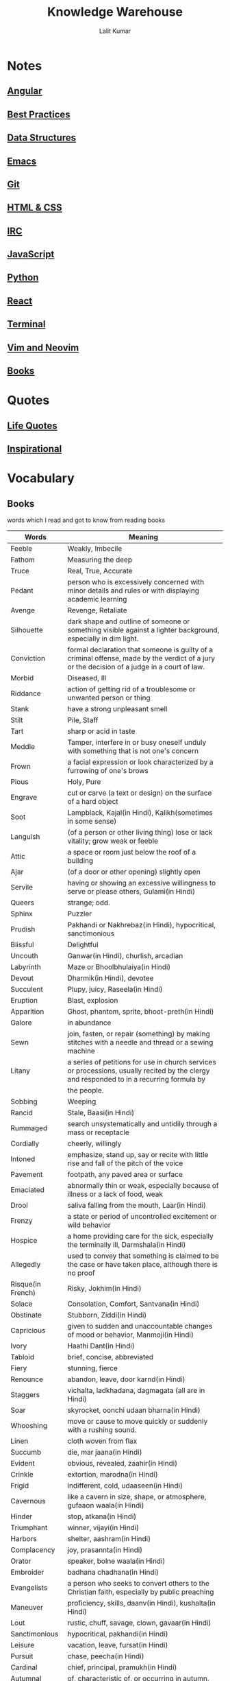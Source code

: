 #+TITLE: Knowledge Warehouse
#+AUTHOR: Lalit Kumar
#+EMAIL: lalitkumar.meena.lk@gmail.com
#+OPTIONS: toc:nil

* Notes
** [[file:angular.org][Angular]]
** [[file:best_practices.org][Best Practices]]
** [[file:data_structure.org][Data Structures]]
** [[file:emacs.org][Emacs]]
** [[file:git.org][Git]]
** [[file:html_css.org][HTML & CSS]]
** [[file:irc.org][IRC]]
** [[file:javascript.org][JavaScript]]
** [[file:python.org][Python]]
** [[file:react.org][React]]
** [[file:terminal.org][Terminal]]
** [[file:vim.org][Vim and Neovim]]
** [[file:books.org][Books]]

* Quotes
** [[file:~/data/Github/dNotes/quotes/life.org][Life Quotes]]
** [[file:~/data/Github/dNotes/quotes/inspirational.org][Inspirational]]

* Vocabulary
** Books
words which I read and got to know from reading books

| Words             | Meaning                                                                                                                                      |
|-------------------+----------------------------------------------------------------------------------------------------------------------------------------------|
| Feeble            | Weakly, Imbecile                                                                                                                             |
| Fathom            | Measuring the deep                                                                                                                           |
| Truce             | Real, True, Accurate                                                                                                                         |
| Pedant            | person who is excessively concerned with minor details and rules or with displaying academic learning                                        |
| Avenge            | Revenge, Retaliate                                                                                                                           |
| Silhouette        | dark shape and outline of someone or something visible against a lighter background, especially in dim light.                                |
| Conviction        | formal declaration that someone is guilty of a criminal offense, made by the verdict of a jury or the decision of a judge in a court of law. |
| Morbid            | Diseased, Ill                                                                                                                                |
| Riddance          | action of getting rid of a troublesome or unwanted person or thing                                                                           |
| Stank             | have a strong unpleasant smell                                                                                                               |
| Stilt             | Pile, Staff                                                                                                                                  |
| Tart              | sharp or acid in taste                                                                                                                       |
| Meddle            | Tamper, interfere in or busy oneself unduly with something that is not one's concern                                                         |
| Frown             | a facial expression or look characterized by a furrowing of one's brows                                                                      |
| Pious             | Holy, Pure                                                                                                                                   |
| Engrave           | cut or carve (a text or design) on the surface of a hard object                                                                              |
| Soot              | Lampblack, Kajal(in Hindi), Kalikh(sometimes in some sense)                                                                                  |
| Languish          | (of a person or other living thing) lose or lack vitality; grow weak or feeble                                                               |
| Attic             | a space or room just below the roof of a building                                                                                            |
| Ajar              | (of a door or other opening) slightly open                                                                                                   |
| Servile           | having or showing an excessive willingness to serve or please others, Gulami(in Hindi)                                                       |
| Queers            | strange; odd.                                                                                                                                |
| Sphinx            | Puzzler                                                                                                                                      |
| Prudish           | Pakhandi or Nakhrebaz(in Hindi), hypocritical, sanctimonious                                                                                 |
| Blissful          | Delightful                                                                                                                                   |
| Uncouth           | Ganwar(in Hindi), churlish, arcadian                                                                                                         |
| Labyrinth         | Maze or Bhoolbhulaiya(in Hindi)                                                                                                              |
| Devout            | Dharmik(in Hindi), devotee                                                                                                                   |
| Succulent         | Plupy, juicy, Raseela(in Hindi)                                                                                                              |
| Eruption          | Blast, explosion                                                                                                                             |
| Apparition        | Ghost, phantom, sprite, bhoot-preth(in Hindi)                                                                                                |
| Galore            | in abundance                                                                                                                                 |
| Sewn              | join, fasten, or repair (something) by making stitches with a needle and thread or a sewing machine                                          |
| Litany            | a series of petitions for use in church services or processions, usually recited by the clergy and responded to in a recurring formula by    |
|                   | the people.                                                                                                                                  |
| Sobbing           | Weeping                                                                                                                                      |
| Rancid            | Stale, Baasi(in Hindi)                                                                                                                       |
| Rummaged          | search unsystematically and untidily through a mass or receptacle                                                                            |
| Cordially         | cheerly, willingly                                                                                                                           |
| Intoned           | emphasize, stand up, say or recite with little rise and fall of the pitch of the voice                                                       |
| Pavement          | footpath, any paved area or surface                                                                                                          |
| Emaciated         | abnormally thin or weak, especially because of illness or a lack of food, weak                                                               |
| Drool             | saliva falling from the mouth, Laar(in Hindi)                                                                                                |
| Frenzy            | a state or period of uncontrolled excitement or wild behavior                                                                                |
| Hospice           | a home providing care for the sick, especially the terminally ill, Darmshala(in Hindi)                                                       |
| Allegedly         | used to convey that something is claimed to be the case or have taken place, although there is no proof                                      |
| Risque(in French) | Risky, Jokhim(in Hindi)                                                                                                                      |
| Solace            | Consolation, Comfort, Santvana(in Hindi)                                                                                                     |
| Obstinate         | Stubborn, Ziddi(in Hindi)                                                                                                                    |
| Capricious        | given to sudden and unaccountable changes of mood or behavior, Manmoji(in Hindi)                                                             |
| Ivory             | Haathi Dant(in Hindi)                                                                                                                        |
| Tabloid           | brief, concise, abbreviated                                                                                                                  |
| Fiery             | stunning, fierce                                                                                                                             |
| Renounce          | abandon, leave, door karnd(in Hindi)                                                                                                         |
| Staggers          | vichalta, ladkhadana, dagmagata (all are in Hindi)                                                                                           |
| Soar              | skyrocket, oonchi udaan bharna(in Hindi)                                                                                                     |
| Whooshing         | move or cause to move quickly or suddenly with a rushing sound.                                                                              |
| Linen             | cloth woven from flax                                                                                                                        |
| Succumb           | die, mar jaana(in Hindi)                                                                                                                     |
| Evident           | obvious, revealed, zaahir(in Hindi)                                                                                                          |
| Crinkle           | extortion, marodna(in Hindi)                                                                                                                 |
| Frigid            | indifferent, cold, udaaseen(in Hindi)                                                                                                        |
| Cavernous         | like a cavern in size, shape, or atmosphere, gufaaon waala(in Hindi)                                                                         |
| Hinder            | stop, atkana(in Hindi)                                                                                                                       |
| Triumphant        | winner, vijayi(in Hindi)                                                                                                                     |
| Harbors           | shelter, aashram(in Hindi)                                                                                                                   |
| Complacency       | joy, prasannta(in Hindi)                                                                                                                     |
| Orator            | speaker, bolne waala(in Hindi)                                                                                                               |
| Embroider         | badhana chadhana(in Hindi)                                                                                                                   |
| Evangelists       | a person who seeks to convert others to the Christian faith, especially by public preaching                                                  |
| Maneuver          | proficiency, skills, daanv(in Hindi), kushalta(in Hindi)                                                                                     |
| Lout              | rustic, chuff, savage, clown, gavaar(in Hindi)                                                                                               |
| Sanctimonious     | hypocritical, pakhandi(in Hindi)                                                                                                             |
| Leisure           | vacation, leave, fursat(in Hindi)                                                                                                            |
| Pursuit           | chase, peecha(in Hindi)                                                                                                                      |
| Cardinal          | chief, principal, pramukh(in Hindi)                                                                                                          |
| Autumnal          | of, characteristic of, or occurring in autumn.                                                                                               |
| Meekly            | peacefully, tenderly, narmi(in Hindi)                                                                                                        |
| Feigned           | simulated or pretended; insincere, bahane ka(in Hindi)                                                                                       |
| Moan              | a long, low sound made by a person expressing physical or mental suffering or sexual pleasure, karahat(in Hindi)                             |
| Pricks            | suffering, pain, chubhan or peeda(in Hindi)                                                                                                  |
| Tread             | move, motion, speed, paav rakhna or chalna(in Hindi)                                                                                         |
| Emanated          | (of something abstract but perceptible) issue or spread out from (a source)                                                                  |
| Stench            | a strong and very unpleasant smell, badboo(in Hindi)                                                                                         |
| Perpetual         | continuous, nonstop, lagataar(in Hindi)                                                                                                      |
| Gloom             | sadness, udaasi(in Hindi)                                                                                                                    |
| Propped           | position something underneath (someone or something) for support                                                                             |
| Pittance          | a very small or inadequate amount of money paid to someone as an allowance or wage, daan(in Hindi)                                           |
| Envy              | jealousy, jalan(in Hindi)                                                                                                                    |
| Malice            | the intention or desire to do evil; ill will                                                                                                 |
| Sceptical         | not easily convinced; having doubts or reservations, uljhan mein(in Hindi)                                                                   |

** Words From TV Series
| Words      | Meaning                                             |
|------------+-----------------------------------------------------|
| Expediency | Advantage, Benefit, Profit                          |
| Subpoena   | orders to show  up in the court                     |
| Entice     | Tempt, lure, Lubhana(in Hindi)                      |
| Souvenir   | Memory, Remembrance, Nishani and Yaadgaar(in Hindi) |

